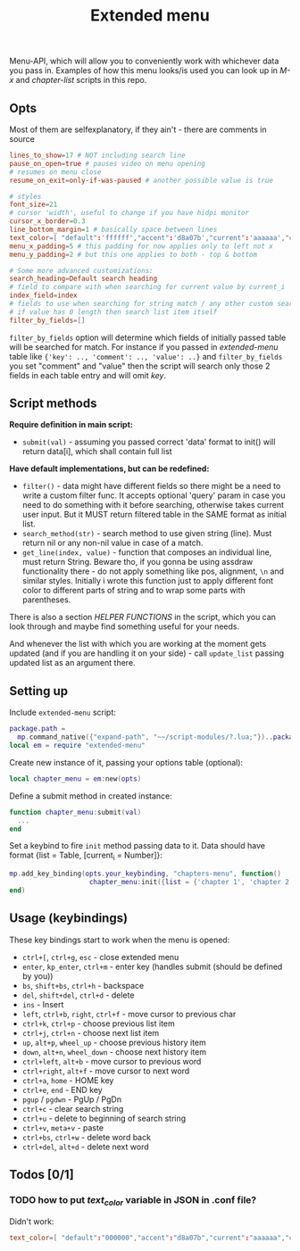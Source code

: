 #+TITLE: Extended menu

Menu-API, which will allow you to conveniently work with whichever data you pass
in. Examples of how this menu looks/is used you can look up in /M-x/ and
/chapter-list/ scripts in this repo.

** Opts
Most of them are selfexplanatory, if they ain't - there are comments in source

#+begin_src conf
lines_to_show=17 # NOT including search line
pause_on_open=true # pauses video on menu opening
# resumes on menu close
resume_on_exit=only-if-was-paused # another possible value is true

# styles
font_size=21
# cursor 'width', useful to change if you have hidpi monitor
cursor_x_border=0.3
line_bottom_margin=1 # basically space between lines
text_color=[ "default":'ffffff',"accent":'d8a07b',"current":'aaaaaa',"comment":'636363' ]
menu_x_padding=5 # this padding for now applies only to left not x
menu_y_padding=2 # but this one applies to both - top & bottom

# Some more advanced customizations:
search_heading=Default search heading
# field to compare with when searching for current value by current_i
index_field=index
# fields to use when searching for string match / any other custom searching
# if value has 0 length then search list item itself
filter_by_fields=[]
#+end_src

~filter_by_fields~ option will determine which fields of initially passed table
will be searched for match. For instance if you passed in /extended-menu/ table
like ~{'key': .., 'comment': .., 'value': ..}~ and ~filter_by_fields~ you set
"comment" and "value" then the script will search only those 2 fields in each
table entry and will omit /key/.

** Script methods
*Require definition in main script:*
- ~submit(val)~ - assuming you passed correct 'data' format to init() will
   return data[i], which shall contain full list

*Have default implementations, but can be redefined:*
- ~filter()~ - data might have different fields so there might be a need to write
  a custom filter func. It accepts optional 'query' param in case you need to do
  something with it before searching, otherwise takes current user input. But it
  MUST return filtered table in the SAME format as initial list.
- ~search_method(str)~ - search method to use given string (line). Must return nil
  or any non-nil value in case of a match.
- ~get_line(index, value)~ - function that composes an individual line, must
  return String. Beware tho, if you gonna be using assdraw functionality there -
  do not apply something like pos, alignment, ~\n~ and similar styles. Initially i
  wrote this function just to apply different font color to different parts of
  string and to wrap some parts with parentheses.

There is also a section /HELPER FUNCTIONS/ in the script, which you can look
through and maybe find something useful for your needs.

And whenever the list with which you are working at the moment gets updated (and
if you are handling it on your side) - call ~update_list~ passing updated list as
an argument there.

** Setting up
Include =extended-menu= script:

#+begin_src lua
package.path =
  mp.command_native({"expand-path", "~~/script-modules/?.lua;"})..package.path
local em = require "extended-menu"
#+end_src

Create new instance of it, passing your options table (optional):

#+begin_src lua
local chapter_menu = em:new(opts)
#+end_src

Define a submit method in created instance:

#+begin_src lua
function chapter_menu:submit(val)
  ...
end
#+end_src

Set a keybind to fire ~init~ method passing data to it. Data should have format
{list = Table, [current_i = Number]}:

#+begin_src lua
mp.add_key_binding(opts.your_keybinding, "chapters-menu", function()
                    chapter_menu:init({list = {'chapter 1', 'chapter 2'}})
end)
#+end_src
** Usage (keybindings)
These key bindings start to work when the menu is opened:
- ~ctrl+[~, ~ctrl+g~, ~esc~ - close extended menu
- ~enter~, ~kp_enter~, ~ctrl+m~ - enter key (handles submit (should be defined by you))
- ~bs~, ~shift+bs~, ~ctrl+h~ - backspace
- ~del~, ~shift+del~, ~ctrl+d~ - delete
- ~ins~ - Insert
- ~left~, ~ctrl+b~, ~right~, ~ctrl+f~ - move cursor to previous char
- ~ctrl+k~, ~ctrl+p~ - choose previous list item
- ~ctrl+j~, ~ctrl+n~ - choose next list item
- ~up~, ~alt+p~, ~wheel_up~ - choose previous history item
- ~down~, ~alt+n~, ~wheel_down~  - choose next history item
- ~ctrl+left~, ~alt+b~ - move cursor to previous word
- ~ctrl+right~, ~alt+f~ - move cursor to next word
- ~ctrl+a~, ~home~ - HOME key
- ~ctrl+e~, ~end~ - END key
- ~pgup~ / ~pgdwn~ - PgUp / PgDn
- ~ctrl+c~ - clear search string
- ~ctrl+u~ - delete to beginning of search string
- ~ctrl+v~, ~meta+v~ - paste
- ~ctrl+bs~, ~ctrl+w~ - delete word back
- ~ctrl+del~, ~alt+d~ - delete next word

# shift+ins, mbtn_mid - self:paste(false) end
# kp_dec - self:handle_char_input(.) end    

** Todos [0/1]
*** TODO how to put /text_color/ variable in JSON in .conf file?
Didn't work:

#+begin_src conf
text_color=[ "default":"000000","accent":"d8a07b","current":"aaaaaa","comment":"ffffff" ]
#+end_src

